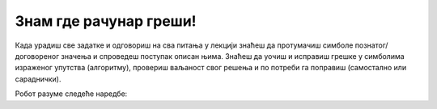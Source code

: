Знам где рачунар греши!
=======================

.. infonote::

 .. image:: ../../_images/robot31.png
    :height: 120
    :align: left

Када урадиш све задатке и одговориш на сва питања у лекцији знаћеш да протумачиш симболе познатог/договореног значења 
и спроведеш поступак описан њима. Знаћеш да уочиш и исправиш грешке у симболима израженог упутства (алгоритму), 
провериш ваљаност свог решења и по потреби га поправиш (самостално или сараднички).

Робот разуме следеће наредбе:



